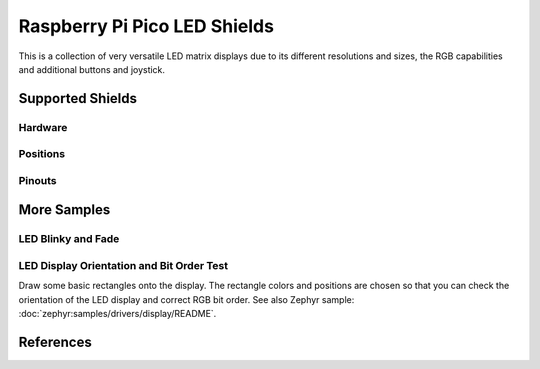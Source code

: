 .. _rpi_pico_led_shield:

Raspberry Pi Pico LED Shields
#############################

This is a collection of very versatile LED matrix displays due to its different
resolutions and sizes, the RGB capabilities and additional buttons and joystick.

Supported Shields
*****************

Hardware
========

.. tabs::

   .. group-tab:: Waveshare Pico RGB LED

      .. _waveshare_pico_rgb_led:

      .. include:: waveshare_pico_rgb_led/hardware.rsti

Positions
=========

.. tabs::

   .. group-tab:: Waveshare Pico RGB LED

      .. include:: waveshare_pico_rgb_led/positions.rsti

Pinouts
=======

.. tabs::

   .. group-tab:: Waveshare Pico RGB LED

      .. include:: waveshare_pico_rgb_led/pinouts.rsti

More Samples
************

LED Blinky and Fade
===================

.. tabs::

   .. group-tab:: Waveshare Pico RGB LED

      .. image:: waveshare_pico_rgb_led/ws2812b-16x10.gif
         :align: right
         :alt: Waveshare Pico RGB LED WS2812 LED Test Pattern

      .. rubric:: WS2812 LED Test Pattern by PIO

      See also Zephyr sample: :zephyr:code-sample:`zephyr:led-strip`

      .. tabs::

         .. group-tab:: Raspberry Pi Pico

            .. zephyr-app-commands::
               :app: zephyr/samples/drivers/led_strip
               :build-dir: waveshare_pico_rgb_led-strip_test
               :board: rpi_pico
               :shield: waveshare_pico_rgb_led
               :west-args: -p -S usb-console
               :flash-args: -r uf2
               :goals: flash
               :compact:

         .. group-tab:: Raspberry Pi Pico W

            .. zephyr-app-commands::
               :app: zephyr/samples/drivers/led_strip
               :build-dir: waveshare_pico_rgb_led-strip_test
               :board: rpi_pico/rp2040/w
               :shield: waveshare_pico_rgb_led
               :west-args: -p -S usb-console
               :flash-args: -r uf2
               :goals: flash
               :compact:

         .. group-tab:: Waveshare RP2040-LCD-0.96

            .. zephyr-app-commands::
               :app: zephyr/samples/drivers/led_strip
               :build-dir: waveshare_pico_rgb_led-strip_test
               :board: waveshare_rp2040_lcd_0_96
               :shield: waveshare_pico_rgb_led
               :west-args: -p -S usb-console
               :flash-args: -r uf2
               :goals: flash
               :compact:

         .. group-tab:: Waveshare RP2040-Plus

            .. rubric:: on standard ``4㎆`` revision

            .. zephyr-app-commands::
               :app: zephyr/samples/drivers/led_strip
               :build-dir: waveshare_pico_rgb_led-strip_test
               :board: waveshare_rp2040_plus
               :shield: waveshare_pico_rgb_led
               :west-args: -p -S usb-console
               :flash-args: -r uf2
               :goals: flash
               :compact:

            .. rubric:: on extended ``16㎆`` revision

            .. zephyr-app-commands::
               :app: zephyr/samples/drivers/led_strip
               :build-dir: waveshare_pico_rgb_led-strip_test
               :board: waveshare_rp2040_plus@16mb
               :shield: waveshare_pico_rgb_led
               :west-args: -p -S usb-console
               :flash-args: -r uf2
               :goals: flash
               :compact:

      .. rubric:: Simple logging output on target

      .. parsed-literal::
         :class: highlight-console notranslate

         \*\*\*\*\* delaying boot 4000ms (per build configuration) \*\*\*\*\*
         [00:00:00.337,000] :byl:`<wrn> udc_rpi: BUS RESET`
         [00:00:00.417,000] :byl:`<wrn> udc_rpi: BUS RESET`
         \*\*\* Booting Zephyr OS build |zephyr_version_em|\ *…* (delayed boot 4000ms) \*\*\*
         [00:00:04.002,000] <inf> main: Found LED strip device rgb-led-strip
         [00:00:04.002,000] <inf> main: Displaying pattern on strip

      .. hint::

         Neither LED Blinky nor LED Fade can be built and executed on
         |Waveshare Pico RGB LED|, because this shield has only digital
         RGB LEDs. A simple GPIO or PWM control is not possible!

LED Display Orientation and Bit Order Test
==========================================

Draw some basic rectangles onto the display. The rectangle colors and positions
are chosen so that you can check the orientation of the LED display and correct
RGB bit order. See also Zephyr sample:
:doc:`zephyr:samples/drivers/display/README`.

.. tabs::

   .. group-tab:: Waveshare Pico RGB LED

      .. image:: /boards/shields/rpi_pico_led/doc/waveshare_pico_rgb_led/ws2812b-16x10-display_test.gif
         :align: right
         :alt: Waveshare Pico RGB LED Display Test Pattern

      Using the :ref:`Display driver API <zephyr:display_api>` with chosen
      display. That is:

      | :hwftlbl-scr:`LED(16×10)` :
        :devicetree:`chosen { zephyr,display = &rgb_led_strip_matrix; };`
      | :hwftlbl-led:`16×10 RGB` :
        :devicetree:`&rgb_led_strip_matrix { led-strip = <&rgb_led_strip>; };`

      .. tabs::

         .. group-tab:: Raspberry Pi Pico

            .. zephyr-app-commands::
               :app: zephyr/samples/drivers/display
               :build-dir: waveshare_pico_rgb_led-display_test
               :board: rpi_pico
               :shield: waveshare_pico_rgb_led
               :west-args: -p -S usb-console
               :flash-args: -r uf2
               :goals: flash
               :compact:

         .. group-tab:: Raspberry Pi Pico W

            .. zephyr-app-commands::
               :app: zephyr/samples/drivers/display
               :build-dir: waveshare_pico_rgb_led-display_test
               :board: rpi_pico_w
               :shield: waveshare_pico_rgb_led
               :west-args: -p -S usb-console
               :flash-args: -r uf2
               :goals: flash
               :compact:

         .. group-tab:: Waveshare RP2040-LCD-0.96

            .. zephyr-app-commands::
               :app: zephyr/samples/drivers/display
               :build-dir: waveshare_pico_rgb_led-display_test
               :board: waveshare_rp2040_lcd_0_96
               :shield: waveshare_pico_rgb_led
               :west-args: -p -S usb-console
               :flash-args: -r uf2
               :goals: flash
               :compact:

         .. group-tab:: Waveshare RP2040-Plus

            .. rubric:: on standard ``4㎆`` revision

            .. zephyr-app-commands::
               :app: zephyr/samples/drivers/display
               :build-dir: waveshare_pico_rgb_led-display_test
               :board: waveshare_rp2040_plus
               :shield: waveshare_pico_rgb_led
               :west-args: -p -S usb-console
               :flash-args: -r uf2
               :goals: flash
               :compact:

            .. rubric:: on extended ``16㎆`` revision

            .. zephyr-app-commands::
               :app: zephyr/samples/drivers/display
               :build-dir: waveshare_pico_rgb_led-display_test
               :board: waveshare_rp2040_plus@16mb
               :shield: waveshare_pico_rgb_led
               :west-args: -p -S usb-console
               :flash-args: -r uf2
               :goals: flash
               :compact:

      .. rubric:: Simple logging output on target

      .. parsed-literal::
         :class: highlight-console notranslate

         \*\*\*\*\* delaying boot 4000ms (per build configuration) \*\*\*\*\*
         [00:00:00.337,000] :byl:`<wrn> udc_rpi: BUS RESET`
         [00:00:00.417,000] :byl:`<wrn> udc_rpi: BUS RESET`
         \*\*\* Booting Zephyr OS build |zephyr_version_em|\ *…* (delayed boot 4000ms) \*\*\*
         [00:00:04.002,000] <inf> sample: Display sample for rgb-led-strip-matrix

References
**********

.. target-notes::
